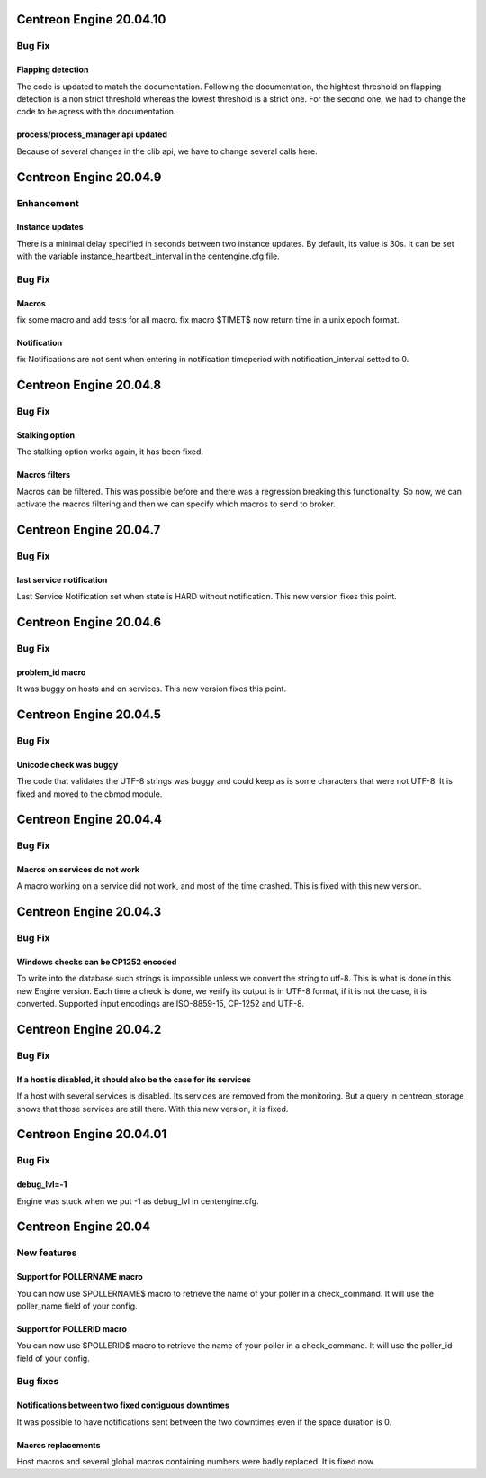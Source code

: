 ========================
Centreon Engine 20.04.10
========================

*******
Bug Fix
*******

Flapping detection
==================
The code is updated to match the documentation. Following the documentation,
the hightest threshold on flapping detection is a non strict threshold whereas
the lowest threshold is a strict one. For the second one, we had to change the
code to be agress with the documentation.

process/process_manager api updated
===================================
Because of several changes in the clib api, we have to change several calls
here.

========================
Centreon Engine 20.04.9
========================

***********
Enhancement
***********

Instance updates
================
There is a minimal delay specified in seconds between two instance updates.
By default, its value is 30s. It can be set with the variable
instance_heartbeat_interval in the centengine.cfg file.

*******
Bug Fix
*******

Macros 
==============
fix some macro and add tests for all macro.
fix macro $TIMET$ now return time in a unix epoch format.

Notification
==============
fix Notifications are not sent when entering in notification timeperiod with notification_interval setted to 0.

========================
Centreon Engine 20.04.8
========================

*******
Bug Fix
*******

Stalking option
================
The stalking option works again, it has been fixed.

Macros filters
==============
Macros can be filtered. This was possible before and there was a regression
breaking this functionality. So now, we can activate the macros filtering and
then we can specify which macros to send to broker.

========================
Centreon Engine 20.04.7
========================

*******
Bug Fix
*******

last service notification 
================

Last Service Notification set when state is HARD without notification. This new version fixes this point.

=======================
Centreon Engine 20.04.6
=======================

*******
Bug Fix
*******

problem_id macro
================

It was buggy on hosts and on services. This new version fixes this point.

=======================
Centreon Engine 20.04.5
=======================

************
Bug Fix
************

Unicode check was buggy
=======================

The code that validates the UTF-8 strings was buggy and could keep as is some
characters that were not UTF-8. It is fixed and moved to the cbmod module.

=======================
Centreon Engine 20.04.4
=======================

************
Bug Fix
************

Macros on services do not work
==============================

A macro working on a service did not work, and most of the time crashed.
This is fixed with this new version.

=======================
Centreon Engine 20.04.3
=======================

************
Bug Fix
************

Windows checks can be CP1252 encoded
====================================

To write into the database such strings is impossible unless we convert the
string to utf-8. This is what is done in this new Engine version. Each time
a check is done, we verify its output is in UTF-8 format, if it is not the
case, it is converted. Supported input encodings are ISO-8859-15, CP-1252 and
UTF-8.

=======================
Centreon Engine 20.04.2
=======================

************
Bug Fix
************

If a host is disabled, it should also be the case for its services
==================================================================

If a host with several services is disabled. Its services are removed from
the monitoring. But a query in centreon_storage shows that those services
are still there. With this new version, it is fixed.

=======================
Centreon Engine 20.04.01
=======================

************
Bug Fix
************

debug_lvl=-1
============

Engine was stuck when we put -1 as debug_lvl
in centengine.cfg.


=======================
Centreon Engine 20.04
=======================

************
New features
************

Support for POLLERNAME macro
=============================

You can now use $POLLERNAME$ macro to retrieve the name of your poller in
a check_command. It will use the poller_name field of your config.

Support for POLLERID macro
=============================

You can now use $POLLERID$ macro to retrieve the name of your poller in
a check_command. It will use the poller_id field of your config.


*********
Bug fixes
*********

Notifications between two fixed contiguous downtimes
====================================================

It was possible to have notifications sent between the two downtimes even if
the space duration is 0.

Macros replacements
===================

Host macros and several global macros containing numbers were badly replaced.
It is fixed now.
